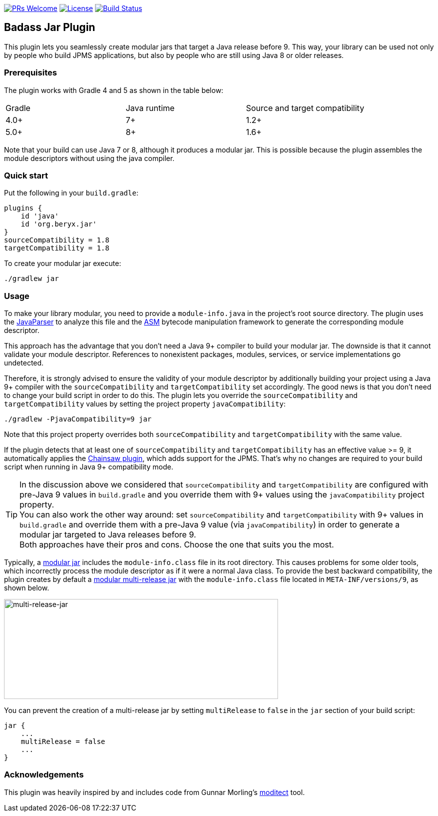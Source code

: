 // Settings:
:idprefix:
:idseparator: -
ifndef::env-github[:icons: font]
ifdef::env-github,env-browser[]
:toc: macro
:toclevels: 1
endif::[]
ifdef::env-github[]
:branch: master
:status:
:outfilesuffix: .adoc
:!toc-title:
:caution-caption: :fire:
:important-caption: :exclamation:
:note-caption: :paperclip:
:tip-caption: :bulb:
:warning-caption: :warning:
endif::[]

http://makeapullrequest.com:[image:https://img.shields.io/badge/PRs-welcome-brightgreen.svg?style=flat-square[PRs Welcome]]
https://github.com/beryx/badass-jar-plugin/blob/master/LICENSE[image:https://img.shields.io/badge/License-Apache%202.0-blue.svg[License]]
https://travis-ci.org/beryx/badass-jar-plugin[image:https://img.shields.io/travis/beryx/badass-jar-plugin/master.svg?label=Build[Build Status]]

== Badass Jar Plugin

This plugin lets you seamlessly create modular jars that target a Java release before 9.
This way, your library can be used not only by people who build JPMS applications, but also by people who are still using Java 8 or older releases.


=== Prerequisites
The plugin works with Gradle 4 and 5 as shown in the table below:

|====
| Gradle | Java runtime | Source and target compatibility
|4.0+ | 7+ | 1.2+
|5.0+ | 8+ | 1.6+
|====

Note that your build can use Java 7 or 8, although it produces a modular jar.
This is possible because the plugin assembles the module descriptors without using the java compiler.


=== Quick start

Put the following in your `build.gradle`:
[source,groovy]
----
plugins {
    id 'java'
    id 'org.beryx.jar'
}
sourceCompatibility = 1.8
targetCompatibility = 1.8
----

To create your modular jar execute:
----
./gradlew jar
----

=== Usage

To make your library modular, you need to provide a `module-info.java` in the project's root source directory.
The plugin uses the https://github.com/javaparser/javaparser[JavaParser] to analyze this file and
the https://asm.ow2.io/[ASM] bytecode manipulation framework to generate the corresponding module descriptor.

This approach has the advantage that you don't need a Java 9+ compiler to build your modular jar.
The downside is that it cannot validate your module descriptor.
References to nonexistent packages, modules, services, or service implementations go undetected.

Therefore, it is strongly advised to ensure the validity of your module descriptor by additionally building your
project using a Java 9+ compiler with the `sourceCompatibility` and `targetCompatibility` set accordingly.
The good news is that you don't need to change your build script in order to do this.
The plugin lets you override the `sourceCompatibility` and `targetCompatibility` values by setting the
project property `javaCompatibility`:

----
./gradlew -PjavaCompatibility=9 jar
----

Note that this project property overrides both `sourceCompatibility` and `targetCompatibility` with the same value.

If the plugin detects that at least one of `sourceCompatibility` and `targetCompatibility` has an effective value >= 9,
it automatically applies the https://github.com/zyxist/chainsaw[Chainsaw plugin], which adds support for the JPMS.
That's why no changes are required to your build script when running in Java 9+ compatibility mode.

TIP: In the discussion above we considered that `sourceCompatibility` and `targetCompatibility` are
configured with pre-Java 9 values in `build.gradle` and you override them with 9+ values using the
`javaCompatibility` project property. +
You can also work the other way around: set `sourceCompatibility` and `targetCompatibility` with 9+ values
in `build.gradle` and override them with a pre-Java 9 value (via `javaCompatibility`) in order to generate
a modular jar targeted to Java releases before 9. +
Both approaches have their pros and cons.
Choose the one that suits you the most.

Typically, a https://openjdk.java.net/projects/jigsaw/spec/sotms/#module-artifacts[modular jar]
includes the `module-info.class` file in its root directory.
This causes problems for some older tools, which incorrectly process the module descriptor as if it were a normal Java class.
To provide the best backward compatibility, the plugin creates by default a
https://openjdk.java.net/jeps/238#Modular-multi-release-JAR-files[modular multi-release jar]
with the `module-info.class` file located in `META-INF/versions/9`, as shown below.

image:https://raw.githubusercontent.com/beryx/badass-jar-plugin/master/doc/multi-release-jar.png[multi-release-jar,548,200]

You can prevent the creation of a multi-release jar by setting `multiRelease` to `false` in the `jar` section of your build script:

[source,groovy]
----
jar {
    ...
    multiRelease = false
    ...
}
----


=== Acknowledgements

This plugin was heavily inspired by and includes code from
Gunnar Morling's https://github.com/moditect/moditect#adding-a-module-descriptor-to-the-project-jar[moditect] tool.

